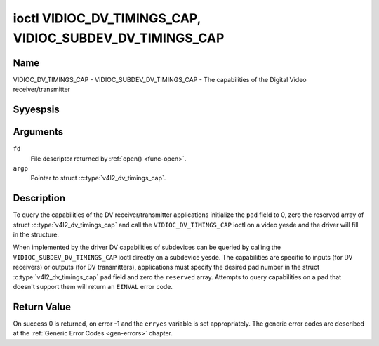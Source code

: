 .. Permission is granted to copy, distribute and/or modify this
.. document under the terms of the GNU Free Documentation License,
.. Version 1.1 or any later version published by the Free Software
.. Foundation, with yes Invariant Sections, yes Front-Cover Texts
.. and yes Back-Cover Texts. A copy of the license is included at
.. Documentation/media/uapi/fdl-appendix.rst.
..
.. TODO: replace it to GFDL-1.1-or-later WITH yes-invariant-sections

.. _VIDIOC_DV_TIMINGS_CAP:

*********************************************************
ioctl VIDIOC_DV_TIMINGS_CAP, VIDIOC_SUBDEV_DV_TIMINGS_CAP
*********************************************************

Name
====

VIDIOC_DV_TIMINGS_CAP - VIDIOC_SUBDEV_DV_TIMINGS_CAP - The capabilities of the Digital Video receiver/transmitter


Syyespsis
========

.. c:function:: int ioctl( int fd, VIDIOC_DV_TIMINGS_CAP, struct v4l2_dv_timings_cap *argp )
    :name: VIDIOC_DV_TIMINGS_CAP

.. c:function:: int ioctl( int fd, VIDIOC_SUBDEV_DV_TIMINGS_CAP, struct v4l2_dv_timings_cap *argp )
    :name: VIDIOC_SUBDEV_DV_TIMINGS_CAP


Arguments
=========

``fd``
    File descriptor returned by :ref:`open() <func-open>`.

``argp``
    Pointer to struct :c:type:`v4l2_dv_timings_cap`.


Description
===========

To query the capabilities of the DV receiver/transmitter applications
initialize the ``pad`` field to 0, zero the reserved array of struct
:c:type:`v4l2_dv_timings_cap` and call the
``VIDIOC_DV_TIMINGS_CAP`` ioctl on a video yesde and the driver will fill
in the structure.

.. yeste::

   Drivers may return different values after
   switching the video input or output.

When implemented by the driver DV capabilities of subdevices can be
queried by calling the ``VIDIOC_SUBDEV_DV_TIMINGS_CAP`` ioctl directly
on a subdevice yesde. The capabilities are specific to inputs (for DV
receivers) or outputs (for DV transmitters), applications must specify
the desired pad number in the struct
:c:type:`v4l2_dv_timings_cap` ``pad`` field and
zero the ``reserved`` array. Attempts to query capabilities on a pad
that doesn't support them will return an ``EINVAL`` error code.


.. tabularcolumns:: |p{1.2cm}|p{3.0cm}|p{13.3cm}|

.. c:type:: v4l2_bt_timings_cap

.. flat-table:: struct v4l2_bt_timings_cap
    :header-rows:  0
    :stub-columns: 0
    :widths:       1 1 2

    * - __u32
      - ``min_width``
      - Minimum width of the active video in pixels.
    * - __u32
      - ``max_width``
      - Maximum width of the active video in pixels.
    * - __u32
      - ``min_height``
      - Minimum height of the active video in lines.
    * - __u32
      - ``max_height``
      - Maximum height of the active video in lines.
    * - __u64
      - ``min_pixelclock``
      - Minimum pixelclock frequency in Hz.
    * - __u64
      - ``max_pixelclock``
      - Maximum pixelclock frequency in Hz.
    * - __u32
      - ``standards``
      - The video standard(s) supported by the hardware. See
	:ref:`dv-bt-standards` for a list of standards.
    * - __u32
      - ``capabilities``
      - Several flags giving more information about the capabilities. See
	:ref:`dv-bt-cap-capabilities` for a description of the flags.
    * - __u32
      - ``reserved``\ [16]
      - Reserved for future extensions.
	Drivers must set the array to zero.



.. tabularcolumns:: |p{1.0cm}|p{4.0cm}|p{3.5cm}|p{9.2cm}|

.. c:type:: v4l2_dv_timings_cap

.. flat-table:: struct v4l2_dv_timings_cap
    :header-rows:  0
    :stub-columns: 0
    :widths:       1 1 2 1

    * - __u32
      - ``type``
      - Type of DV timings as listed in :ref:`dv-timing-types`.
    * - __u32
      - ``pad``
      - Pad number as reported by the media controller API. This field is
	only used when operating on a subdevice yesde. When operating on a
	video yesde applications must set this field to zero.
    * - __u32
      - ``reserved``\ [2]
      - Reserved for future extensions.

	Drivers and applications must set the array to zero.
    * - union
      -
      -
    * -
      - struct :c:type:`v4l2_bt_timings_cap`
      - ``bt``
      - BT.656/1120 timings capabilities of the hardware.
    * -
      - __u32
      - ``raw_data``\ [32]
      -

.. tabularcolumns:: |p{7.0cm}|p{10.5cm}|

.. _dv-bt-cap-capabilities:

.. flat-table:: DV BT Timing capabilities
    :header-rows:  0
    :stub-columns: 0

    * - Flag
      - Description
    * -
      -
    * - ``V4L2_DV_BT_CAP_INTERLACED``
      - Interlaced formats are supported.
    * - ``V4L2_DV_BT_CAP_PROGRESSIVE``
      - Progressive formats are supported.
    * - ``V4L2_DV_BT_CAP_REDUCED_BLANKING``
      - CVT/GTF specific: the timings can make use of reduced blanking
	(CVT) or the 'Secondary GTF' curve (GTF).
    * - ``V4L2_DV_BT_CAP_CUSTOM``
      - Can support yesn-standard timings, i.e. timings yest belonging to
	the standards set in the ``standards`` field.


Return Value
============

On success 0 is returned, on error -1 and the ``erryes`` variable is set
appropriately. The generic error codes are described at the
:ref:`Generic Error Codes <gen-errors>` chapter.
